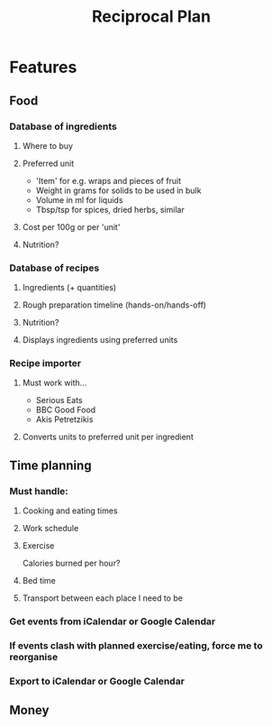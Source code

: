 #+TITLE: Reciprocal Plan

* Features

** Food
*** Database of ingredients
**** Where to buy
**** Preferred unit
     - 'Item' for e.g. wraps and pieces of fruit
     - Weight in grams for solids to be used in bulk
     - Volume in ml for liquids
     - Tbsp/tsp for spices, dried herbs, similar
**** Cost per 100g or per 'unit'
**** Nutrition?
*** Database of recipes
**** Ingredients (+ quantities)
**** Rough preparation timeline (hands-on/hands-off)
**** Nutrition?
**** Displays ingredients using preferred units
*** Recipe importer
**** Must work with...
     - Serious Eats
     - BBC Good Food
     - Akis Petretzikis
**** Converts units to preferred unit per ingredient

** Time planning

*** Must handle:

**** Cooking and eating times

**** Work schedule

**** Exercise

     Calories burned per hour?

**** Bed time
     
**** Transport between each place I need to be

*** Get events from iCalendar or Google Calendar

*** If events clash with planned exercise/eating, force me to reorganise

*** Export to iCalendar or Google Calendar

** Money



